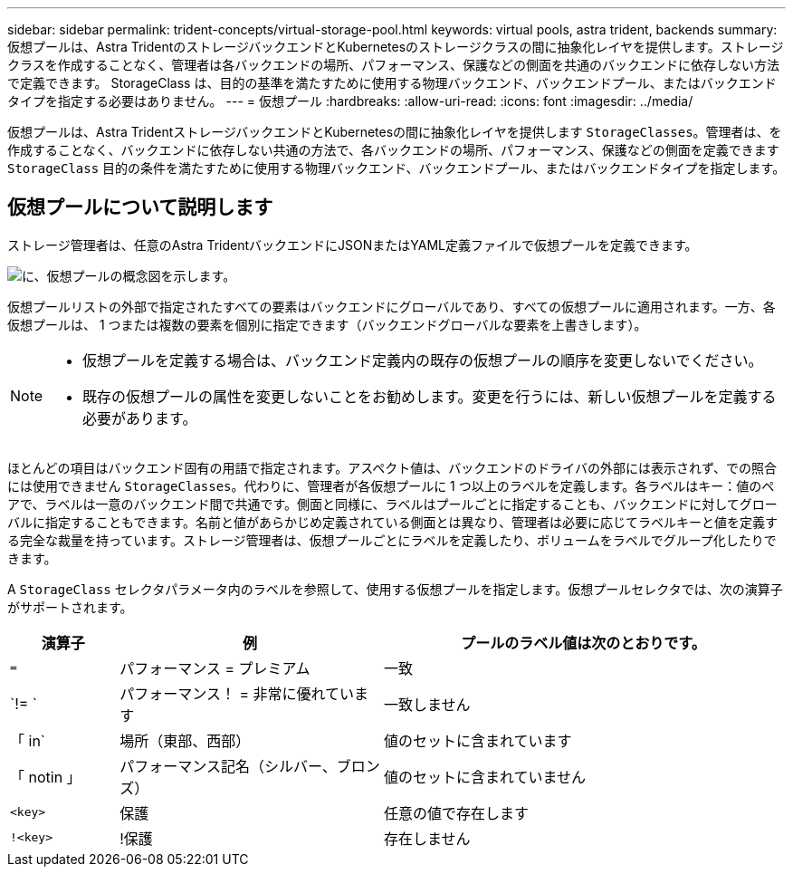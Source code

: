---
sidebar: sidebar 
permalink: trident-concepts/virtual-storage-pool.html 
keywords: virtual pools, astra trident, backends 
summary: 仮想プールは、Astra TridentのストレージバックエンドとKubernetesのストレージクラスの間に抽象化レイヤを提供します。ストレージクラスを作成することなく、管理者は各バックエンドの場所、パフォーマンス、保護などの側面を共通のバックエンドに依存しない方法で定義できます。 StorageClass は、目的の基準を満たすために使用する物理バックエンド、バックエンドプール、またはバックエンドタイプを指定する必要はありません。 
---
= 仮想プール
:hardbreaks:
:allow-uri-read: 
:icons: font
:imagesdir: ../media/


[role="lead"]
仮想プールは、Astra TridentストレージバックエンドとKubernetesの間に抽象化レイヤを提供します `StorageClasses`。管理者は、を作成することなく、バックエンドに依存しない共通の方法で、各バックエンドの場所、パフォーマンス、保護などの側面を定義できます `StorageClass` 目的の条件を満たすために使用する物理バックエンド、バックエンドプール、またはバックエンドタイプを指定します。



== 仮想プールについて説明します

ストレージ管理者は、任意のAstra TridentバックエンドにJSONまたはYAML定義ファイルで仮想プールを定義できます。

image::virtual_storage_pools.png[に、仮想プールの概念図を示します。]

仮想プールリストの外部で指定されたすべての要素はバックエンドにグローバルであり、すべての仮想プールに適用されます。一方、各仮想プールは、 1 つまたは複数の要素を個別に指定できます（バックエンドグローバルな要素を上書きします）。

[NOTE]
====
* 仮想プールを定義する場合は、バックエンド定義内の既存の仮想プールの順序を変更しないでください。
* 既存の仮想プールの属性を変更しないことをお勧めします。変更を行うには、新しい仮想プールを定義する必要があります。


====
ほとんどの項目はバックエンド固有の用語で指定されます。アスペクト値は、バックエンドのドライバの外部には表示されず、での照合には使用できません `StorageClasses`。代わりに、管理者が各仮想プールに 1 つ以上のラベルを定義します。各ラベルはキー：値のペアで、ラベルは一意のバックエンド間で共通です。側面と同様に、ラベルはプールごとに指定することも、バックエンドに対してグローバルに指定することもできます。名前と値があらかじめ定義されている側面とは異なり、管理者は必要に応じてラベルキーと値を定義する完全な裁量を持っています。ストレージ管理者は、仮想プールごとにラベルを定義したり、ボリュームをラベルでグループ化したりできます。

A `StorageClass` セレクタパラメータ内のラベルを参照して、使用する仮想プールを指定します。仮想プールセレクタでは、次の演算子がサポートされます。

[cols="14%,34%,52%"]
|===
| 演算子 | 例 | プールのラベル値は次のとおりです。 


| `=` | パフォーマンス = プレミアム | 一致 


| `!= ` | パフォーマンス！ = 非常に優れています | 一致しません 


| 「 in` | 場所（東部、西部） | 値のセットに含まれています 


| 「 notin 」 | パフォーマンス記名（シルバー、ブロンズ） | 値のセットに含まれていません 


| `<key>` | 保護 | 任意の値で存在します 


| `!<key>` | !保護 | 存在しません 
|===